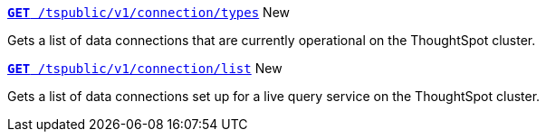 
[div boxDiv boxFullWidth]
--
`xref:connection-apis.adoc#connection-types[*GET* /tspublic/v1/connection/types]` [tag greenBackground]#New#

Gets a list of data connections that are currently operational on the ThoughtSpot cluster.

+++<p class="divider"> </p>+++

`xref:connection-apis.adoc#live-query-connections[*GET*  /tspublic/v1/connection/list]` [tag greenBackground]#New#

Gets a list of data connections set up for a live query service on the ThoughtSpot cluster.  

--
